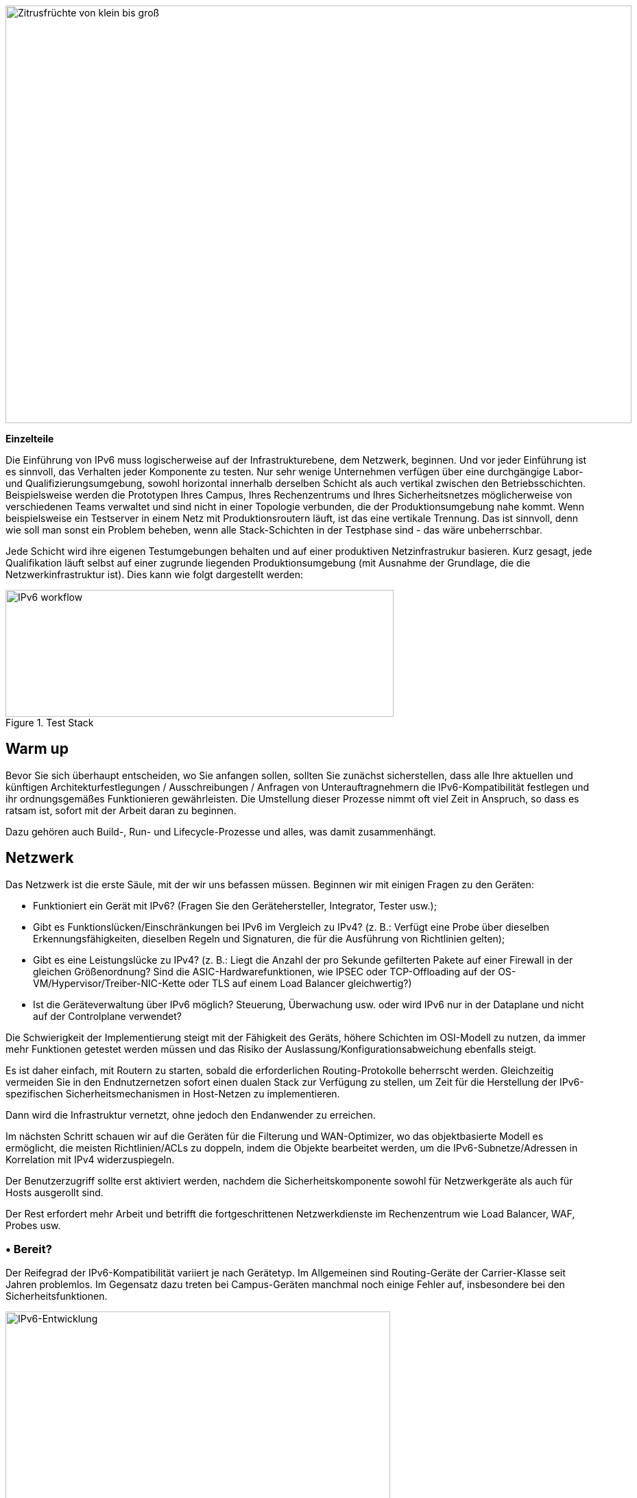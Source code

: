 image::images/image03_01_citrus.jpeg[Zitrusfrüchte von klein bis groß,width=913,height=609]

<<<

[big]#*Einzelteile*#

Die Einführung von IPv6 muss logischerweise auf der Infrastrukturebene, dem Netzwerk, beginnen.
Und vor jeder Einführung ist es sinnvoll, das Verhalten jeder Komponente zu testen.
Nur sehr wenige Unternehmen verfügen über eine durchgängige Labor- und Qualifizierungsumgebung, sowohl horizontal innerhalb derselben Schicht als auch vertikal zwischen den Betriebsschichten.
Beispielsweise werden die Prototypen Ihres Campus, Ihres Rechenzentrums und Ihres Sicherheitsnetzes möglicherweise von verschiedenen Teams verwaltet und sind nicht in einer Topologie verbunden, die der Produktionsumgebung nahe kommt.
Wenn beispielsweise ein Testserver in einem Netz mit Produktionsroutern läuft, ist das eine vertikale Trennung.
Das ist sinnvoll, denn wie soll man sonst ein Problem beheben, wenn alle Stack-Schichten in der Testphase sind - das wäre unbeherrschbar.

Jede Schicht wird ihre eigenen Testumgebungen behalten und auf einer produktiven Netzinfrastrukur basieren.
Kurz gesagt, jede Qualifikation läuft selbst auf einer zugrunde liegenden Produktionsumgebung (mit Ausnahme der Grundlage, die die Netzwerkinfrastruktur ist).
Dies kann wie folgt dargestellt werden:

image::images/image03_02_blocks.svg[IPv6 workflow,width=566,height=185,title="Test Stack"]

== Warm up

Bevor Sie sich überhaupt entscheiden, wo Sie anfangen sollen, sollten Sie zunächst sicherstellen, dass alle Ihre aktuellen und künftigen Architekturfestlegungen / Ausschreibungen / Anfragen von Unterauftragnehmern die IPv6-Kompatibilität festlegen und ihr ordnungsgemäßes Funktionieren gewährleisten. Die Umstellung dieser Prozesse nimmt oft viel Zeit in Anspruch, so dass es ratsam ist, sofort mit der Arbeit daran zu beginnen.

Dazu gehören auch Build-, Run- und Lifecycle-Prozesse und alles, was damit zusammenhängt.

== Netzwerk

Das Netzwerk ist die erste Säule, mit der wir uns befassen müssen. Beginnen wir mit einigen Fragen zu den Geräten:

* Funktioniert ein Gerät mit IPv6? (Fragen Sie den Gerätehersteller, Integrator, Tester usw.);
* Gibt es Funktionslücken/Einschränkungen bei IPv6 im Vergleich zu IPv4? 
(z. B.: Verfügt eine Probe über dieselben Erkennungsfähigkeiten, dieselben Regeln und Signaturen, die für die Ausführung von Richtlinien gelten);
* Gibt es eine Leistungslücke zu IPv4? 
(z. B.: Liegt die Anzahl der pro Sekunde gefilterten Pakete auf einer Firewall in der gleichen Größenordnung? 
Sind die ASIC-Hardwarefunktionen, wie IPSEC oder TCP-Offloading auf der OS-VM/Hypervisor/Treiber-NIC-Kette oder TLS auf einem Load Balancer gleichwertig?)
* Ist die Geräteverwaltung über IPv6 möglich? 
Steuerung, Überwachung usw. oder wird IPv6 nur in der Dataplane und nicht auf der Controlplane verwendet?

Die Schwierigkeit der Implementierung steigt mit der Fähigkeit des Geräts, höhere Schichten im OSI-Modell zu nutzen, da immer mehr Funktionen getestet werden müssen und das Risiko der Auslassung/Konfigurationsabweichung ebenfalls steigt.

Es ist daher einfach, mit Routern zu starten, sobald die erforderlichen Routing-Protokolle beherrscht werden. Gleichzeitig vermeiden Sie in den Endnutzernetzen sofort einen dualen Stack zur Verfügung zu stellen, um Zeit für die Herstellung der IPv6-spezifischen Sicherheitsmechanismen in Host-Netzen zu implementieren.

Dann wird die Infrastruktur vernetzt, ohne jedoch den Endanwender zu erreichen.

Im nächsten Schritt schauen wir auf die Geräten für die Filterung und WAN-Optimizer, wo das objektbasierte Modell es ermöglicht, die meisten Richtlinien/ACLs zu doppeln, indem die Objekte bearbeitet werden, um die IPv6-Subnetze/Adressen in Korrelation mit IPv4 widerzuspiegeln.

Der Benutzerzugriff sollte erst aktiviert werden, nachdem die Sicherheitskomponente sowohl für Netzwerkgeräte als auch für Hosts ausgerollt sind.

Der Rest erfordert mehr Arbeit und betrifft die fortgeschrittenen Netzwerkdienste im Rechenzentrum wie Load Balancer, WAF, Probes usw.

//Speicherzeichen: ◗
=== • Bereit?

Der Reifegrad der IPv6-Kompatibilität variiert je nach Gerätetyp. 
Im Allgemeinen sind Routing-Geräte der Carrier-Klasse seit Jahren problemlos. 
Im Gegensatz dazu treten bei Campus-Geräten manchmal noch einige Fehler auf, insbesondere bei den Sicherheitsfunktionen.

image::images/image03_03_ipv6-evolution.svg[IPv6-Entwicklung,width=561,height=287, title="Die IPv6-Evolution"]

Der Reifegrad der Lösungen scheint dem obigen Diagramm zu folgen. 
Achten Sie auf SD-WAN- und Campus-SDN-Lösungen und lesen Sie den Abschnitt SD-WAN im Abschnitt Transportmechanismen, dessen Punkte auch für Campus-SDN gelten.

Anhand von Versionshinweisen und bekannten Fehlern können Sie erkennen, wann die IPv6-Unterstützung ausgereift ist, wobei der Schwerpunkt auf IPv6-spezifischen Fehlern liegt.
Die Entwicklung folgt im Allgemeinen der Normalverteilung und damit einer Gaußschen Kurve.

=== • Hardware

Überprüfen Sie den Speicherplatz Ihres Routers. 
Einige Systeme haben nur wenig Platz für die Speicherung von IPv6-Routen.
Einige ASICs auf dem Markt speichern IPv6 /48-Routen (und manchmal andere häufige Größen) anders als andere Präfixgrößen.

Die vollständige IPv6-Routingtabelle (BGP Full View) wächst exponentiell, daher sollten Sie bei der Auswahl der Geräte für Internetübergänge etwas Spielraum haben.
Wenn Sie wenig Speicherplatz haben, aber dennoch BGP Full View benötigen, können Sie einige Router für IPv6-Peerings und andere für IPv4 einsetzen, wenn die technische und wirtschaftliche Prüfung zufriedenstellend ausfällt.

Da die IPv6-Adressen länger sind, benötigen sie viermal mehr Platz im Speicher.
Denken Sie an Routing-Tabellen, ACL, zustandsabhängige Tabellen und Protokolle.
Hoffentlich verbrauchen sie oft nur zweimal so viel Platz wie IPv4, solange /64 berücksichtigt werden.
Das ist bei Routing-Tabellen und Routing-Entscheidungen häufig.

//image:extracted-media/media/image16.svg[Connexions contour,width=75,height=75] Marginalspalte ??
=== • LAB

Das Ausprobieren von Funktionen, von den einfachsten wie Routing bis zu den fortschrittlichsten wie Sicherheitsmechanismen, kann in einer Vielzahl von Umgebungen durchgeführt werden.
Ob im einzeln oder nicht.
Einige Tests, wie z. B. die QoS-Validierung, erfordern ein physisches Chassis und einen Traffic-Generator, während ein OSPFv3-Test höchstwahrscheinlich auf einer virtuellen Instanz durchgeführt werden kann.
Seine Abhängigkeit von ASICs ist begrenzt.

Sie können die Tests wie folgt durchzuführen, wobei die Tests von den linken Spalten auf die rechten Spalten verschoben werden können.
Dadurch wird ihre Ausführung jedoch komplexer, was das Risiko erhöht, die letzte Spalte ist für die Produktionstests vorgesehen.

[width="100%",cols="15%,32%,32%,21%",options="header",]
|===
a|
Umgebung

Gerät

|Virtuelles Labor (Herstellerumgebung oder eveNG,...) |Unabhängiges physisches Labor |Pilotphase in der Produktion
|L2 Switch a|
- Konfigurationsvalidierung ohne realen Test

- Einige virtuelle L2-Tests sind je nach Anbieter möglicherweise nicht sehr genau.

a|
- Zugangssicherheit (z. B. RA-Guard)

- MLD-Snooping

- 802.1x

- QoS

- ACL

- IP-Stacks

a|- Verhalten des Produktionshosts
|Wifi AP |N/A a|
- Vorherige Elemente (außer IP-Stack...)

- Erreichbarkeit des Controllers

- Lokales Routing außerhalb des Tunnels

- ACL

a|- In der Produktion Host-Verhalten
|Router a|
- Protokolle (OSPFv3, IS-IS, MP-BGP)

- FHRP (HSRP, VRRP)

- Multicast (PIM, MLD,...)

- DHCPv6-Relay

- ACL, Route-Map

- Router / Firewall auch im Zusammenspiel

- DCI

- PMTU-Discovery

a|
- Vorherige Elemente

- Zugangssicherheit (RA-Guard usw.)

- QoS

- BFD

- ARP/ND-Inspektion

- Dual-Stack-Bereitstellung für Zugangsnetze

- Performance

a|
- Verhalten des Produktionshosts

- Skalierung

|FW _(zusätzlich zu Router-Funktionen)_ a|
- Vorherige Elemente

- Bearbeiten von Objekten/Regeln in IPv6

- NAT64

- IPv6 Transit-Filterregeln

- L7 Nicht-Regressionstests

a|
- Vorherige Elemente

- Firewall Hochverfügbarkeit

- Transit IPv6-Filterregeln

- Controller des Anbieters

- IPsec

- IPv6-Protokolle + NAT64-Protokolle

a|
- Integration der ACL-Orchestrierung

- Integration von IPv6-Protokollen + NAT64-Protokollen

- Verhalten des Hosts in der Produktion

|Load Balancer (SLB) a|
- Objekt-/Regelbearbeitung in IPv6

- L7 Nicht-Regressionstests

- NAT64

a|
- TLS-Offloading

- Leistung

- IPv6-Protokolle

|
|IPS/IDS a| - Objekt-/Regelbearbeitung in IPv6 a| - Frühere Elemente a| - Prod SIEM-Verarbeitung
|WAN Optimierung a|
- Objekt/Regel-Bearbeitung in IPv6

- L7 Nicht-Regressionstests

a|- Vorherige Elemente |
|Proxy a|
- Objekt/Regel und PAC-Bearbeitung in IPv6

- Gäste

a|- Vorherige Elemente |
a|
DNS

IPAM

DHCP

a|
- DNS64

- AAAA-Records

- reverse PTR 

- IPAM IPv6-Blöcke

- DHCPv6 mit Optionen

a|
- Vorherige Elemente

- Selbstregistrierung der Hosts

- Dienst in IPv6 bereitgestellt

|
|===

Um Sie zu unterstützen, hat die RIPE unter https://www.ripe.net/publications/docs/ripe-772[RIPE-772] eine Liste von Kompatibilitätspunkten veröffentlicht, die Sie bei der Erstellung einer Ausschreibung überprüfen und anfragen sollten.

Das US-amerikanische NIST hat im Jahr 2020 die Überarbeitung ihres https://www.nist.gov/programs-projects/usgv6-program/usgv6-revision-1[USGv6-rev1] Testprogramms veröffentlicht.

=== • INTERNES ROUTING

Je nach dem Aufbau Ihres Netzes erfordert die Einführung von IPv6 tiefgreifende Änderungen bei der Konfiguration der Routing-Protokolle.

//[#_Toc88922652 .anchor]####BGP
==== BGP

Auch wenn die Implementierung der Adressfamilie IPv6 in MP-BGP die Arbeit in BGP vereinfacht, müssen die Regeln für die Klassifizierung des Typs Access/Präfixlisten/Sets analysiert werden, dass die IPv6-Adressen berücksichtigt werden, um die Route Map/Policy korrekt und vergleichbar zu IPv4 anzuwenden.
Um Inkonsistenzen zu vermeiden, sollten Sie Ihre Regeln nach Möglichkeit auf Communities stützen und diese Communities in den Accessnetzen markieren, anstatt überall Listen mit IPv4- und IPv6-Präfixen zu führen.
Die Strenge einer IPv4/IPv6-Zuordnungstabelle und Automatisierung ist eine weitere mögliche Strategie, die entweder auf den Routern verteilt oder auf einem Routenserver wie FreeRangeRouting, Bird oder Quagga zentralisiert ist (was wahrscheinlich auch andere Aspekte Ihrer Routingtechnik erleichtert, wenn Sie denen gehören, die häufig BGP optimieren).

//[#_Toc88922653 .anchor]####IGP
==== IGP

Für IGP kommen zwei Lösungen in Frage. 
Entweder man verwendet IS-IS von ISO, das IP-unabhängig und flexibler als OSPFv3 ist, aber in Unternehmen nur selten eingesetzt wird. 
Es ist das IGP, was heute in großen Carrier-Netzen dominiert, vor allem wegen seiner Konvergenz und seiner Fähigkeit zur teilweisen Neuberechnung von Routen.

Darüber hinaus erfordert die Einführung von IPv6 SRv6-basiertem Segment Routing mit IS-IS und seine TLVs, auch wenn OSPF LSAs erstellt wurden, um eine Funktionsäquivalenz zu bieten, aber der Markt und die Hersteller scheinen in erster Linie IS-IS zuzuwenden (erkundigen Sie sich bei Ihren Anbietern).

Die andere Lösung besteht darin, zu OSPFv3 zu wechseln und, sobald es stabil funktioniert, AddressFamilyIPv4 einzubeziehen, um OSPFv2 zu entfernen, Perimeter für Perimeter, wenn die Geräte mit der Bereitstellung von IPv4-Routen in OSPFv3 RFC 5838 kompatibel sind.

Die parallele Beibehaltung der beiden OSPF-Versionen bringt die klassischen Probleme des Dual-Stack mit sich (Homogenität der Konfiguration zwischen IPv4 und IPv6, Konfigurations-Overhead, Gleichwertigkeit der Überwachung usw.).

Für eine große Organisation ist eine IS-IS-Schulung wahrscheinlich den Aufwand wert, vor allem, um Sie auf SRv6 vorzubereiten.

Vergessen Sie nicht, dass nur die IGPs betroffen sind, die Client-Netze übertragen, im Allgemeinen die Accessnetze.
Es ist sinnlos, das Underlay-IGP Ihres MPLS oder Ihres VxLAN-EVPN zu ändern, da BGP für IPv6 in der Overlay-Schicht zuständig ist.

image::images/image03_04_6vpe-topology.svg[6VPE Topology,width=564,height=279,title="6VPE Topologie"]

=== • FILTERN UND VERFOLGEN

Vor der IPv6-Nutzung muss das gleiche Sicherheitsniveau wie bei IPv4 erreicht werden.
Der Abschnitt Sicherheit enthält viele Elemente zu diesem Thema.
Außerdem finden Sie im Kapitel "IPv4/ IPv6-Mapping" des Abschnitts "Adressplanung" einige Hinweise, die die Umschreibung der Regeln erleichtern können.

== Infrastrukturdienste

Viele kritische Dienste gehen Hand in Hand mit dem ordnungsgemäßen Betrieb der Infrastruktur.
Einige ermöglichen Konnektivität, andere zielen auf Sicherheitsaspekte ab usw.

Unabhängig davon, welches IPv6-Bereitstellungsszenario Sie für Ihr Unternehmen wählen, wird der Zeitplan für deren Implementierung ähnlich dem der Infrastruktur sein.

//image:extracted-media/media/image26.svg[Empreintes contour,width=75,height=75] Marginalspalte ??
=== • SIEM

Jedes Mal, wenn ein neuer Dienst migriert wird, müssen die Protokollierungen genauso effizient gesammelt und korreliert werden wie bei IPv4.
Die Anpassung Ihres SIEM ist daher während des gesamten Projekts unabdingbar, weshalb Sie langfristig Ressourcen für dieses Thema einplanen sollten.
Die Transkription von Log-Parsing-Regeln ist recht zeitaufwändig.
Es wäre eine gute Idee, wenn die wichtigsten Hersteller fertige Konvertierungsmechanismen anbieten würden.

Vergewissern Sie sich, dass die Protokollquellen die Adresse zwischen eckigen Klammern gefolgt vom Port [IP]:port senden.
Ohne Klammern ist es schwierig, beides zu trennen. Sie können sich zwar darauf verlassen, dass die letzte Zahlengruppe der Port ist, aber einige Anwendungen senden ihn zur Vereinfachung nicht, wenn der Quell-Port derselbe ist wie der Server-Port, obwohl dies nicht der Fall sein sollte (selten, aber nicht unmöglich).

Seien Sie vorsichtig mit der Speicherung von IPv6-Adressen, siehe den Abschnitt Anwendungen weiter unten.

=== • DNS/IPAM/DHCP

Diese Dienste werden häufig von einem System erbracht, mit Ausnahme spezifischer DNS-Zonen, die beispielsweise einer Microsoft Active Directory-Umgebung zugewiesen sind.

In jedem Fall sollten die die für Kunden zugänglichen Service-Interfaces solcher Dienste vorrangig auf Dual-Stack umgestellt werden.

Die Management-Schnittstellen der Geräte, müssen nicht sofort in IPv6 bereitgestellt werden.
Dies gilt z. B. für NTP-, RADIUS-, TACACS-, SYSLOG-Server.
Anders verhält es sich, wenn Ihr Szenario auf eine IPv6-Bereitstellung in den Management-Netzen abzielt.

=== • VPN, PROXY UND REVERSE PROXY

Diese Dienste haben die Besonderheit, dass sie sowohl interne als auch externe Schnittstellen haben.
Die IPv6-Bereitstellung kann unabhängig auf jeder der beiden Seiten implementiert werden, da die Anwendungsfälle unterschiedlich sind.

//[#_Toc88922659 .anchor]####External
==== Externe Schnittstelle

Die Möglichkeit, über das Internet zu kommunizieren, wird es Ihren Nutzern und Kunden ermöglichen, Sie mit einer nativen IPv6-Verbindung zu erreichen, und das in einer Zeit, in der CG-NAT weit verbreitet ist.
Umgekehrt können IPv6-Sites problemlos über Proxy-Browsing erreicht werden.

Daher sollten Ihr VPN-Gateway und Ihr Reverse-Proxy so schnell wie möglich im Dual-Stack-Modus betrieben werden, um zu vermeiden, dass Ihre Datenströme Carrier-Grade-NAT und andere lustige Dinge außerhalb Ihrer Kontrolle durchlaufen müssen.
Wir erinnern daran, dass der Reverse-Proxy auch Internet-IPv6-Konnektivität zu IPv4-Servern anbieten kann.
Dies ist eine weitere Möglichkeit, die Kontrolle über diese Übersetzung auf der Internet-Seite vom CG-NAT der Internetprovidern zurückzuerlangen.

//[#_Toc88922660 .anchor]####Internal
==== Interne Schnittstelle

Der interne Aspekt geht einher mit der Einführung von IPv6 im LAN.
Es wird notwendig sein, die korrekte Definition der PAC-Proxy-Dateien sicherzustellen, so dass die VPN-Regeln umgesetzt werden, insbesondere die für das Split-Tunneling.

//image:extracted-media/media/image18.svg[Ordinateur portable contour,width=75,height=75] Marginalspalte ??
=== • Betriebssysteme

Während die TCP/IP-Stacks der Betriebssysteme IPv6 bereits seit einem Jahrzehnt unterstützen, gibt es die Unterstützung für einige RFCs wie DNS-Server-Informationen über Router-Advertisement (RDNSS) erst seit Kurzem.
Beispielsweise beginnt diese Unterstützung in Windows 10 mit Build 1703.

//[#_Toc88922662 .anchor]####Precedence
==== IP-Precedence

Das Konzept der IP-Precendence definiert die Priorität, die den verschiedenen IP-Adresstypen und damit insbesondere die Bevorzugung von IPv6 gegenüber IPv4 oder das Gegenteil.

Die Reihenfolge ist standardisiert, RFC 6724 aus 2012 ersetzt 3484 durch aus 2003.
Dies sind die Unterschiede der beiden RFC:

[width="100%",cols="22%,19%,27%,32%",options="header",]
|===
|Adresse        |Präfix         a|Ehemalige Prio +
(RFC 3484)
                                        a|Neue Prio +
(RFC 6724)

|IPv6 Loopback  |::1/128        |50     |50
|Natives IPv6   |::/0           |40     |40
|IPv4           |::ffff:0:0/96  |10    a|_35_
|6to4           |2002::/16      |30     |30
|Teredo         |2001::/32      |05     |05
|ULAs           |fc00::/7       |40    a|*03*
|site-local     |fec0::/10      |40    a|*01*
|6bone          |3ffe::/16      |40    a|*01*
|IPv4compat     |::/96          |20    a|*01*
|===

Sie sehen, dass zwischen den beiden Versionen IPv4 gegenüber IPv6-Übergangsmechanismen (6to4, Teredo) bevorzugt wurde und dass Site-Local-Adressen jetzt veraltet sind.
Natives IPv6 hat die höchste Priorität.

Achten Sie auch auf private ULA-Adressen, die eine niedrigere Priorität als IPv4 haben, das kann wichtig sein, falls Sie planen ULA zu verwenden.

image::images/image03_05_precedencetable.png[Windows netsh,width=383,height=195,title="IP-Precedence in Windows 10"]

[.blue]#Ergebnis des Befehls `netsh interface ipv6 show prefixpolicies`.
Dieses Verhalten kann mit dem folgenden Registrierungsschlüssel geändert werden: HKEY_LOCAL_MACHINE\SYSTEM\CurrentControlSet\Services\tcpip6\Parameters siehe http://support.microsoft.com/kb/929852[Link]#

image::images/image03_06_linux.png[man page,width=546,height=244,title="Man-Eintrag Debian 10 (Buster) zur GAI.CONF"]

[.blue]#Bei vielen GNU/Linux-Distributionen kann das Verhalten in der GetAddressInfo-Datei _/etc/gai.conf_ geregelt werden.
Hier ein Beispiel der Debian 10 (Buster) Manpage, jedoch kein Hinweis auf den neuen RFC von 2012... https://man7.org/linux/man-pages/man5/gai.conf.5.html#

Die Änderung der IPv4-Priorität (dargestellt durch ::ffff:0:0/96) kann Ihnen helfen, Fehlfunktionen auf einem Produktionssystem bei der Einführung von IPv6 zu vermeiden.
Solange weder eine direkte Konfiguration einer IPv6-Adresse oder eines AAAA-DNS-Eintrag gibt, verwendet das System weiterhin IPv4 für all seine Anfragen.
Denken Sie daran, den Normalzustand der IP-Precedence wiederherzustellen, sobald ein stabiler Zustand erreicht ist.

Beachten Sie, dass einige Programme wie z. B. Browser ihre eigene Priorisierung zwischen IPv6 und IPv4 und unabhängig von der IP-Precendence des Betriebssystems vornehmen.
Auch die Implementierung des Happy Eyeball-Mechanismus (RFC 8305) kann variieren.
(Verzögerung zwischen DNS A- und AAAA-Anfragen, Wartezeit für die Antwort, Timeout des Sockets mit Failover...).
Beispiel: Das Tool CURL unterstützt Happy Eyeballs im Vergleich zu seinen Konkurrenten sehr gut.

//[#_Toc88922663 .anchor]####Software-Agenten
==== Software-Agenten

Betriebssystem-Images werden in der Regel intern mit vorkonfigurierten Agenten ausgeliefert, seltener werden diese Agenten beim ersten Start aufgespielt.
In beiden Fällen sind sie ein Teil der Betriebssystembasis und ermöglichen es, die Konformität, Sicherheit usw. zu gewährleisten.

Zu diesen Agenten gehören Backup, Antivirus, Telemetrie und Überwachung, Asset Management, Paket-/Softwaredepolyment usw.

Solange Sie nicht vorhaben, IPv4 ganz aus dem Verkehr zu ziehen, brauchen Sie der Umstellung dieser Dienste auf Dual-Stack keine Priorität einzuräumen; sie kann gleichzeitig mit den Anwendungen erfolgen.

Wichtig ist, dass diese Agenten fehlerfrei arbeiten, wenn eine routingfähigen IPv6-Adresse auf dem System existiert.

Stellen Sie sich die Umstellung nicht wie eine Herkulesaufgabe vor, bei der Sie alles gleichzeitig machen müssen, ohne zu wissen, wo Sie anfangen sollen.

Sobald die Betriebssysteme für den Dual-Stack-Betrieb bereit sind, können Sie sich mit der Umstellung auf IPv6 fortfahren, sobald sein Ökosystem bereit dazu ist. Sofern dies Ihr Umstellungsszenario ist.

//=== image:extracted-media/media/image18.svg[Ordinateur portable contour,width=75,height=75] Marginalspalte ??
=== • ARBEITSPLATZDIENSTE

//[#_Toc108476643 .anchor]####Directory
==== Directory

Der Verzeichnisdienst verfügt über LDAP- und Kerberos-Funktionen und beherbergt darüber hinaus gelegentlich bestimmte DNS-Zonen und andere Zusatzdienste.
Ihre Allgegenwart innerhalb Ihres Informationssystems macht seine Migration unerlässlich.
Das führende Produkt auf dem Markt, Microsoft Active Directory, funktioniert gut im Dual-Stack, es wird sogar von seinem Hersteller seit mehreren Jahren firmenintern mit IPv6-only verwendet.

//image:extracted-media/media/image58.png[extracted-media/media/image58,width=50,height=32]
[NOTE]
====
*SPN (Kerberos Service Principal Name)*

Im Bestreben, jeden Servers und seinen Dienst hinter einem einzigen Namen zu deklarieren, basieren einige Produkte auf einer reverse DNS-Abfrage. 
Wenn der Benutzer also ein Service-Ticket für einen Server über einen CNAME und nicht über seinen ursprünglichen Hostnamen anfordert, ruft der Kerberos-Server den ursprünglichen FQDN über Reverse DNS ab. 
Die alternive, aber mühsame Lösung besteht darin, alle möglichen SPNs jedes Servers zu deklarieren.

Obwohl RFC 4120 von diesem Verhalten (kanonische Auflösung) abrät, wird es wegen seiner Einfachheit in Active Directory verwendet. 
Daher muss sichergestellt werden, dass der Kerberos-Server (KDC) keine reverse DNS-Abfrage mit einer über einen DNS64 abgerufenen IP ausführt, oder zumindest, dass der DNS-Server weiß, wie er bei DNS64 lügt und eine angemessene Antwort auf diese speziellen Abfragen erzeugt.

Zu guter Letzt gibt es immer noch einige IP-basierte SPNs anstelle von Hostnamen-basierten SPNs (in der Regel für alte Anwendungen mit, Sie haben es erraten, einer fest codierten Konfiguration oder einfach einer IP-basierten Konfiguration). 
Dies ist ein seltener Fall, da Windows auf der Client-Seite diese Funktion zwischen Vista und Win 10 1507 nicht mehr unterstützt und ein Downgrade auf NTLM für solche Dienste erzwingt. 
Dieser spezielle Fall erfordert die Verwendung von zwei SPN pro Maschine und Dienst (IPv4 und IPv6).
====

//[#_Toc108476644 .anchor]####Dateifreigaben und Paket-Repositories
==== Dateifreigaben und Software-Repositories

Unabhängig davon, ob sie für die Benutzer sichtbar sind oder nicht, erzeugen Server, die Dateien bereitstellen, eine hohe Verkehrslast.
Wenn Ihr Projekt auf reine IPv6-Clients mit NAT64 abzielt, wäre es eine gute Idee, diese Server auf einen Dual-Stack zu migrieren (oder eine eigene Übersetzungsplattform einzurichten), was die zentralisierte Übersetzungsplattform erheblich entlasten würde.

Dazu gehören SMB, NFS, WSUS, SCCM, Paket-Repositories, EDR-Signatur-Repositories, CMS, Sharepoint, usw.

IMPORTANT: *NFS kleiner Version 4 verwendet den Portmapper-Dienst und unterstützt daher kein NAT64.*

//[#_Toc88922666 .anchor]####Kommunikation
==== Kommunikation

Die E-Mail-Infrastruktur kann noch lange Zeit mit NAT64 auskommen, aber das große Verkehrsaufkommen, das dieses System erzeugt, macht es sinnvoll, zumindest die Client-Zugangsschicht auf IPv6 umzustellen. 
Für den dem Internet zugewandten Teil, den MTA, besteht keine Eile, es ist nicht zu erwarten, dass SMTP-Server IPv6-only anbieten.
Eine Migration erfordert die Überprüfung der Ihrer Lösungen für die Inhaltskontrolle und die Spam-Abwehr.

//image:extracted-media/media/image20.svg[Combiné contour,width=75,height=75] Marginalspalte ??
Auch bei der Telefonie ist es der Anwender Teil des Systems, der schnell migriert werden sollte und zwar viel dringender als das Messaging, um die IPv6-Kompatibilität für die P2P-Kommunikation zwischen Kunden oder zwischen Kunden und der zentraler Infrastruktur herzustellen.
Die Dringlichkeit wird durch die bösen Überraschungen von NAT64 mit SIP verstärkt, es sei denn, Sie vertrauen hierfür auf ALGs.
Da RTP-Flüsse immer häufiger verschlüsselt werden, sollte Sie sich nicht zu sehr auf ALGs verlassen.

Sie sollten wissen, dass eine wachsende Zahl von SaaS-Anbietern IPv6 unterstützt, abgesehen von einigen wenigen Ausnahmen, wie z. B. ein vor Ort installierter SBC, der mit seinem SaaS-Gegenstück kommuniziert, was nicht sehr störend ist.

//image:extracted-media/media/image32.svg[Konzeption Webkontur,width=75,height=75] Marginalspalte ??
=== • ANWENDUNGEN

Anstatt eine langwierige Qualifizierungskampagne speziell für IPv6 zu starten, ist es besser, die Gelegenheiten zu nutzen, die sich durch größere Upgrades von Anwendungen bieten, um sie für IPv6 zu qualifizieren, dann direkt IPv6-only.
Die Rückmeldungen der wichtigsten Hersteller zeigen, dass es ausreicht, eine Anwendung für IPv6 zu qualifizieren. Es ist sinnlos, alles in IPv4 zu wiederholen, da die aktuellen Methoden und Befehlsaufrufe ohne weiteres Zutun rückwärtskompatibel sind.
Dies gilt natürlich nicht für eine Anwendung, die eine alte Programmiersprache verwendet und/oder mit fest kodierten Adressen arbeitet.

Hier finden Sie eine Liste von Fragen, die Sie sich zu jeder Anwendung stellen sollten:

* *Gibt es Installationen der Lösung in IPv6?* (fragen Sie den Hersteller, den Integrator, den Tester...)
* *Ist die verwendete Programmiersprache mit IPv6 kompatibel?* 
Auf stabile und zuverlässige Weise? (Viele Implementierungsfehler wurden in verschiedenen Sprachen bis 2015 korrigiert);
* *Ist der Code zum Öffnen von Sockets unabhängig von der IP-Protokollversion?* 
Inet6Address und InetAddress in Java zum Beispiel;
* *Läuft IPv4- und IPv6-Verkehr durch denselben Socket?* 
Vorheriges Beispiel versus einer Verwendung von IPv4-mapped address (noch in Java);
* *Verarbeitet eine Anwendung IPv6 auf der Client-Seite?* 
Auf dem Server-Front-End? 
Auf dem Server-Back-End im Falle einer n-tier-Anwendung? (auch wenn dieser letzte Punkt weniger kritisch ist);
* *Erfolgt der Aufruf einer Anwendung über eine IP-Adresse und nicht über eine DNS-Anfrage?* 
Nur IPv4-Konfigurationsfeld zum Beispiel;
//image:extracted-media/media/image26.svg[Empreintes contour,width=75,height=75] Marginalspalte ??
* *Verwendet eine Anwendung ein Protokoll, das eine IP-Adresse in der Applikationsschicht einbettet?* 
Wie SIP bei der Telefonie, oder aktives FTP;
* *Initiiert eine Anwendung Verbindungen zu Client-Endpunkten?* 
Beispiel für aktives FTP mit seinen zwei gleichzeitigen Steuer- und Datensessions, eine in jeder Richtung. 
Oder Fernsteuerung, sowie SIP, DICOM, etc;
* *Gibt es eine IP-Adressverarbeitung innerhalb Ihrer Anwendung?* 
Zum Beispiel die Identifizierung des Clients anhand seiner IP-Adresse und nicht anhand seines Benutzernamens;
* *Ist RFC 8305 "Happy Eyeballs v2" korrekt implementiert, um ein schnelles Umschalten zwischen den beiden Protokollen zu ermöglichen?* 
(Die verwendete aufrufende Funktion und die Standardsprachkonfiguration sollten im Detail untersucht werden, da es leicht passieren kann, dies z.B. in Java nicht korrekt zu implementieren);
* Wenn die Anwendung nicht IPv6-kompatibel ist, *wird dann in der Anwendungsprotokollierung neben der IPv4-Adresse auch der Port festgehalten?* 
(Um die Verfolgung von NAT64 zu gewährleisten), siehe RFC 7768 von 2016, der seinerseits von RFC 6302 von 2011 inspiriert wurde, der dies ursprünglich für Front-End-Server im Internet empfahl.

Es gibt verschiedene Audit-Tools, einige sind in Entwicklungsumgebungen integriert, andere sind eigenständig, wie z. B. Microsoft checkv4, PortToIPv6, IPv6 code checker, IPv6 care, usw.
Diese Tools können entweder den Code prüfen oder Socket-Aufrufe erkennen, wenn der Code ausgeführt wird, und die verwendete Methode identifizieren.

Mobile Anwendungen, die im Google Play Store und im Apple App Store veröffentlicht werden, müssen seit 2016 IPv6-konforme Netzwerkmethoden und -funktionen verwenden, was ein gutes Beispiel für eine schnelle Codeanpassung zeigt.

Nehmen Sie IPv6 unverzüglich in Ihre Spezifikationen und Architekturanforderungen für neue Anwendungen auf.
Legen Sie auch einen Termin fest, an dem Upgrades einer bestehenden Anwendung die IPv6-Implementierung enthalten sollten.

image::images/image03_07_webapp.png[Web App,title="Beispiel für die Analyse einer Web App"]

==== Wie geht man mit einem Dienst um, der über Webbrowser bereitgestellt wird?

In n-Tier-Architekturen hat das Front-End, auf das die Clients zugreifen, Priorität.
Das Backend der Anwendung kann viel länger in IPv4 bleiben.

Idealerweise sollten Sie die Erneuerung von Anwendungen nutzen, um IPv6 zu implementieren.

Das berühmte Dienstprogramm Curl unterstützt IPv6 bereits seit mehr als 20 Jahren.

//[#_Toc108476647 .anchor]####Fall von Anwendungen, die IP verarbeiten
==== Anwendungen, die IP verarbeiten

Die IP-Adresse ist ein Schlüsselelement in Verzeichnissen; sie kann die folgenden Instrumente umfassen:

* Asset / CMDB / IPAM;
* Infrastruktur-Konfigurations-Orchestrator / Depolyment / Konfigurations-Backup;
* Betriebsüberwachung/Messung/Vorfallverfolgung/Helpdesk;
* Skripte zum Sammeln von Informationen;
* Protokollkorrelation (SIEM) / Audit;
* Zugriffsmanagement / Identität.

Die Verwendung von IPv6 erfordert aus verschiedenen Gründen eine Überprüfung der Adressenspeicherung und -verarbeitung:

* Die IPv6-Adresse wird manchmal zusätzlich zu IPv4 vergeben (Dual-Stack);
* Sie ist länger;
* Eine Schnittstelle kann mehrere IPv6-Adressen tragen (Link Local, temporäre GUA, stable GUA, usw.).

Eine Vereinfachungsmethode kann darin bestehen, IPv4-Adressen wie IPv6-Adressen durch das Präfix ::ffff:0:0/96 darzustellen.
Auf diese Weise wird der Zusammenhalt und die Vereinfachung des Anwendungscodes erleichtert.

Im Anhang finden Sie im Abschnitt Beispiele ein Umsetzungsprobleme dieser Methode.

In jedem Fall müssen die Adressen in ihrer kanonischen (verkürzten) Form gespeichert werden, um ihre Größe zu verringern.
Der Code, der die Kanonisierung durchführt, muss den RFC 5952 genauestens einhalten, damit Sie am Ende immer genau eine Zeichenkette zum Parsen haben.
Beachten Sie, dass Adressen auch mit Kleinbuchstaben gespeichert werden müssen (RFC Abschnitt 4.3).
Beispiel: ab01::ffff und nicht AB01::FFFF.
Die Nichteinhaltung dieser letzten Empfehlung kann sogar zu Problemen bei Anwendungsprotokollen führen, die die IP-Adresse in der Payload tragen, wie SIP.

//#### Ende des Kapitels ####